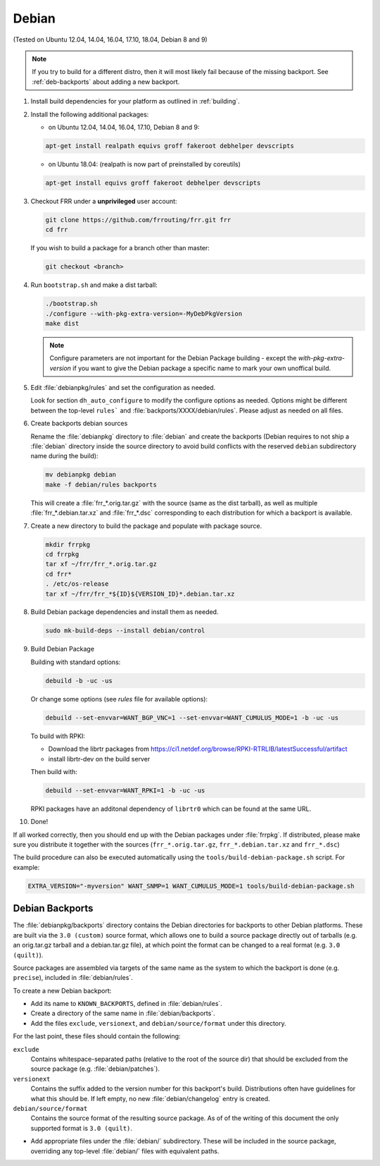 Debian
======

(Tested on Ubuntu 12.04, 14.04, 16.04, 17.10, 18.04, Debian 8 and 9)

.. note::

   If you try to build for a different distro, then it will most likely fail
   because of the missing backport. See :ref:`deb-backports` about adding a new
   backport.

1. Install build dependencies for your platform as outlined in :ref:`building`.

2. Install the following additional packages:

   - on Ubuntu 12.04, 14.04, 16.04, 17.10, Debian 8 and 9:

   .. code-block:: shell

      apt-get install realpath equivs groff fakeroot debhelper devscripts

   - on Ubuntu 18.04: (realpath is now part of preinstalled by coreutils)

   .. code-block:: shell

      apt-get install equivs groff fakeroot debhelper devscripts

3. Checkout FRR under a **unprivileged** user account:

   .. code-block:: shell

      git clone https://github.com/frrouting/frr.git frr
      cd frr

   If you wish to build a package for a branch other than master:

   .. code-block:: shell

      git checkout <branch>

4. Run ``bootstrap.sh`` and make a dist tarball:

   .. code-block:: shell

      ./bootstrap.sh
      ./configure --with-pkg-extra-version=-MyDebPkgVersion
      make dist

   .. note::

      Configure parameters are not important for the Debian Package building -
      except the `with-pkg-extra-version` if you want to give the Debian
      package a specific name to mark your own unoffical build.

5. Edit :file:`debianpkg/rules` and set the configuration as needed.

   Look for section ``dh_auto_configure`` to modify the configure options as
   needed. Options might be different between the top-level ``rules``` and
   :file:`backports/XXXX/debian/rules`. Please adjust as needed on all files.

6. Create backports debian sources

   Rename the :file:`debianpkg` directory to :file:`debian` and create the
   backports (Debian requires to not ship a :file:`debian` directory inside the
   source directory to avoid build conflicts with the reserved ``debian``
   subdirectory name during the build):

   .. code-block:: shell

      mv debianpkg debian
      make -f debian/rules backports

   This will create a :file:`frr_*.orig.tar.gz` with the source (same as the
   dist tarball), as well as multiple :file:`frr_*.debian.tar.xz` and
   :file:`frr_*.dsc` corresponding to each distribution for which a backport is
   available.

7. Create a new directory to build the package and populate with package
   source.

   .. code-block:: shell

      mkdir frrpkg
      cd frrpkg
      tar xf ~/frr/frr_*.orig.tar.gz
      cd frr*
      . /etc/os-release
      tar xf ~/frr/frr_*${ID}${VERSION_ID}*.debian.tar.xz

8. Build Debian package dependencies and install them as needed.

   .. code-block:: shell

      sudo mk-build-deps --install debian/control

9. Build Debian Package

   Building with standard options:

   .. code-block:: shell

      debuild -b -uc -us

   Or change some options (see `rules` file for available options):

   .. code-block:: shell

      debuild --set-envvar=WANT_BGP_VNC=1 --set-envvar=WANT_CUMULUS_MODE=1 -b -uc -us

   To build with RPKI:

   - Download the librtr packages from
     https://ci1.netdef.org/browse/RPKI-RTRLIB/latestSuccessful/artifact

   - install librtr-dev on the build server

   Then build with:

   .. code-block:: shell

      debuild --set-envvar=WANT_RPKI=1 -b -uc -us

   RPKI packages have an additonal dependency of ``librtr0`` which can be found
   at the same URL.

10. Done!

If all worked correctly, then you should end up with the Debian packages under
:file:`frrpkg`. If distributed, please make sure you distribute it together
with the sources (``frr_*.orig.tar.gz``, ``frr_*.debian.tar.xz`` and
``frr_*.dsc``)

The build procedure can also be executed automatically using the ``tools/build-debian-package.sh``
script. For example:

.. code-block:: shell

   EXTRA_VERSION="-myversion" WANT_SNMP=1 WANT_CUMULUS_MODE=1 tools/build-debian-package.sh

.. _deb-backports:

Debian Backports
----------------

The :file:`debianpkg/backports` directory contains the Debian directories for
backports to other Debian platforms.  These are built via the ``3.0 (custom)``
source format, which allows one to build a source package directly out of
tarballs (e.g. an orig.tar.gz tarball and a debian.tar.gz file), at which point
the format can be changed to a real format (e.g. ``3.0 (quilt)``).

Source packages are assembled via targets of the same name as the system to
which the backport is done (e.g. ``precise``), included in :file:`debian/rules`.

To create a new Debian backport:

- Add its name to ``KNOWN_BACKPORTS``, defined in :file:`debian/rules`.
- Create a directory of the same name in :file:`debian/backports`.
- Add the files ``exclude``, ``versionext``, and ``debian/source/format`` under
  this directory.

For the last point, these files should contain the following:

``exclude``
   Contains whitespace-separated paths (relative to the root of the source dir)
   that should be excluded from the source package (e.g.
   :file:`debian/patches`).

``versionext``
   Contains the suffix added to the version number for this backport's build.
   Distributions often have guidelines for what this should be. If left empty,
   no new :file:`debian/changelog` entry is created.

``debian/source/format``
   Contains the source format of the resulting source package.  As of of the
   writing of this document the only supported format is ``3.0 (quilt)``.

- Add appropriate files under the :file:`debian/` subdirectory.  These will be
  included in the source package, overriding any top-level :file:`debian/`
  files with equivalent paths.

